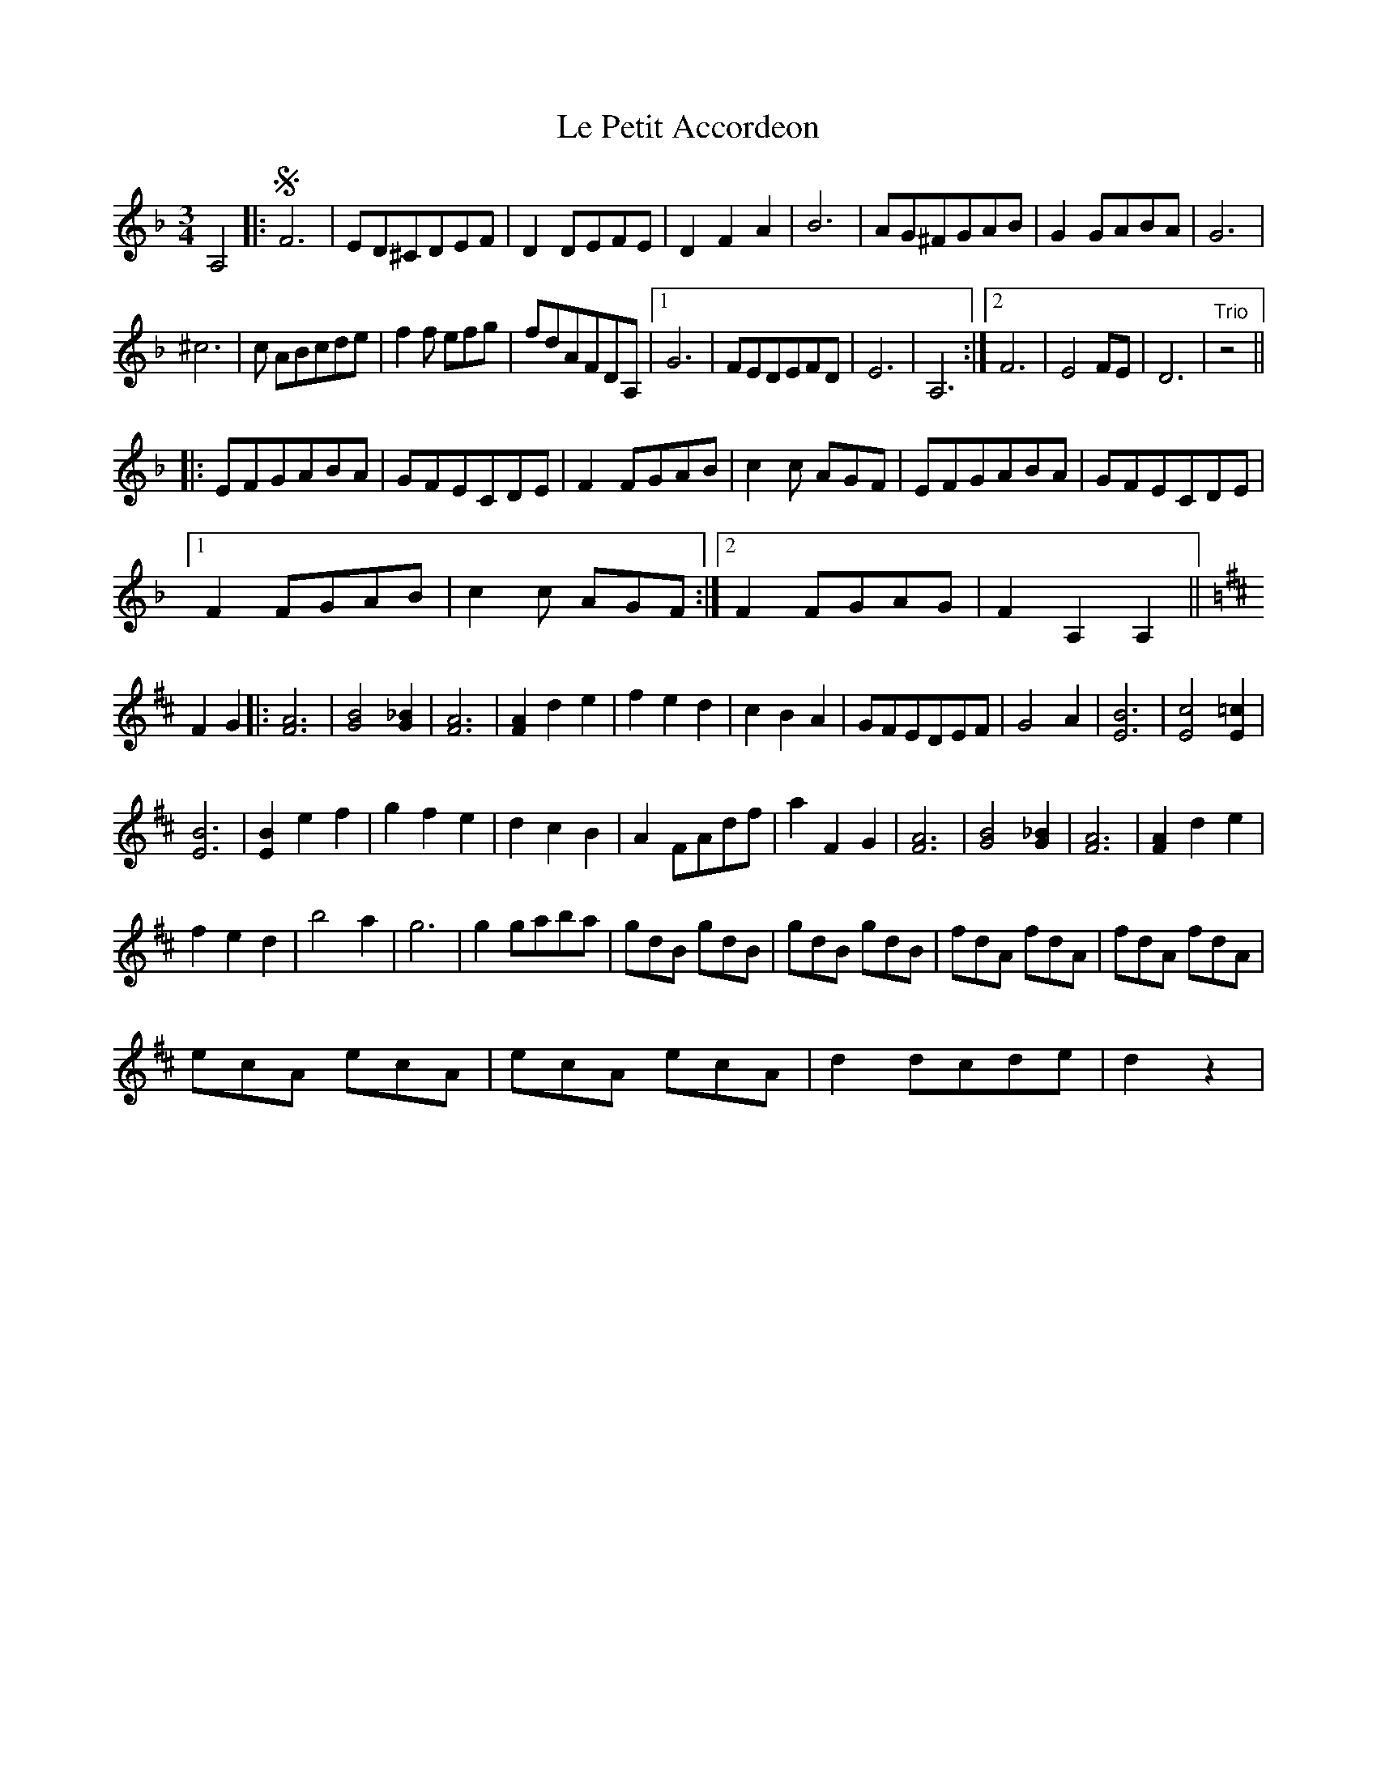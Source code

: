 X: 23165
T: Le Petit Accordeon
R: waltz
M: 3/4
K: Dminor
A,4|:SF6|ED^CDEF|D2 DEFE|D2F2A2|B6|AG^FGAB|G2 GABA|G6|
^c6|c ABcde|f2f efg|fdAFDA,|1 G6|FEDEFD|E6|A,6:|2 F6|E4FE|D6|"Trio"z4||
|:EFGABA|GFECDE|F2 FGAB|c2c AGF|EFGABA|GFECDE|
[1 F2 FGAB|c2c AGF:|2 F2 FGAG|F2A,2A,2||
K:Dmaj
F2G2|:[F6A6]|[G4B4][G2_B2]|[F6A6]|[F2A2] d2e2|f2e2d2|c2B2A2|GFEDEF|G4A2|[E6B6]|[E4c4][E2=c2]|
[E6B6]|[E2B2] e2f2|g2f2e2|d2c2B2|A2 FAdf|a2 F2G2|[F6A6]|[G4B4][G2_B2]|[F6A6]|[F2A2] d2e2|
f2e2d2|b4a2|g6|g2 gaba|gdB gdB|gdB gdB|fdA fdA|fdA fdA|
ecA ecA|ecA ecA|d2 dcde|d2z2|

